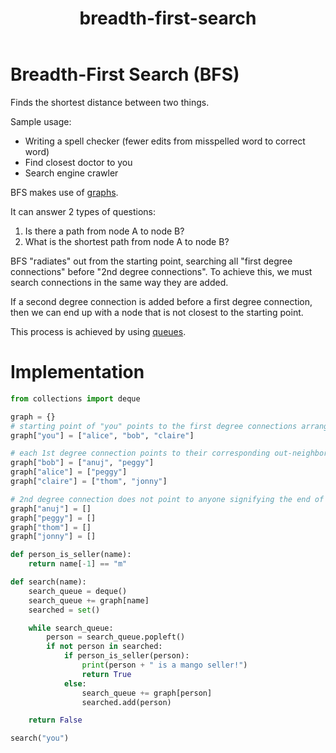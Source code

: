 :PROPERTIES:
:ID:       1413bcf0-e73e-4727-8a84-caf69af0a521
:END:
#+title: breadth-first-search
#+tags: [[id:5a2a8786-c4c9-44b8-9868-e7633631aebe][DSA]]

* Breadth-First Search (BFS)

Finds the shortest distance between two things.

Sample usage:
- Writing a spell checker (fewer edits from misspelled word to correct word)
- Find closest doctor to you
- Search engine crawler

BFS makes use of [[id:08ca9428-3990-4e56-b95e-bddb6a92c1ae][graphs]].

It can answer 2 types of questions:
1. Is there a path from node A to node B?
2. What is the shortest path from node A to node B?

BFS "radiates" out from the starting point, searching all "first degree connections" before "2nd degree connections". To achieve this, we must search connections in the same way they are added.

If a second degree connection is added before a first degree connection, then we can end up with a node that is not closest to the starting point.

This process is achieved by using [[id:3fa60a73-7a27-48e0-8781-a29b138a1ad1][queues]].

* Implementation

#+begin_src python
  from collections import deque

  graph = {}
  # starting point of "you" points to the first degree connections arranged in an array
  graph["you"] = ["alice", "bob", "claire"]

  # each 1st degree connection points to their corresponding out-neighbor in an array
  graph["bob"] = ["anuj", "peggy"]
  graph["alice"] = ["peggy"]
  graph["claire"] = ["thom", "jonny"]

  # 2nd degree connection does not point to anyone signifying the end of the graph
  graph["anuj"] = []
  graph["peggy"] = []
  graph["thom"] = []
  graph["jonny"] = []

  def person_is_seller(name):
      return name[-1] == "m"

  def search(name):
      search_queue = deque()
      search_queue += graph[name]
      searched = set()

      while search_queue:
          person = search_queue.popleft()
          if not person in searched:
              if person_is_seller(person):
                  print(person + " is a mango seller!")
                  return True
              else:
                  search_queue += graph[person]
                  searched.add(person)

      return False

  search("you")

#+end_src
